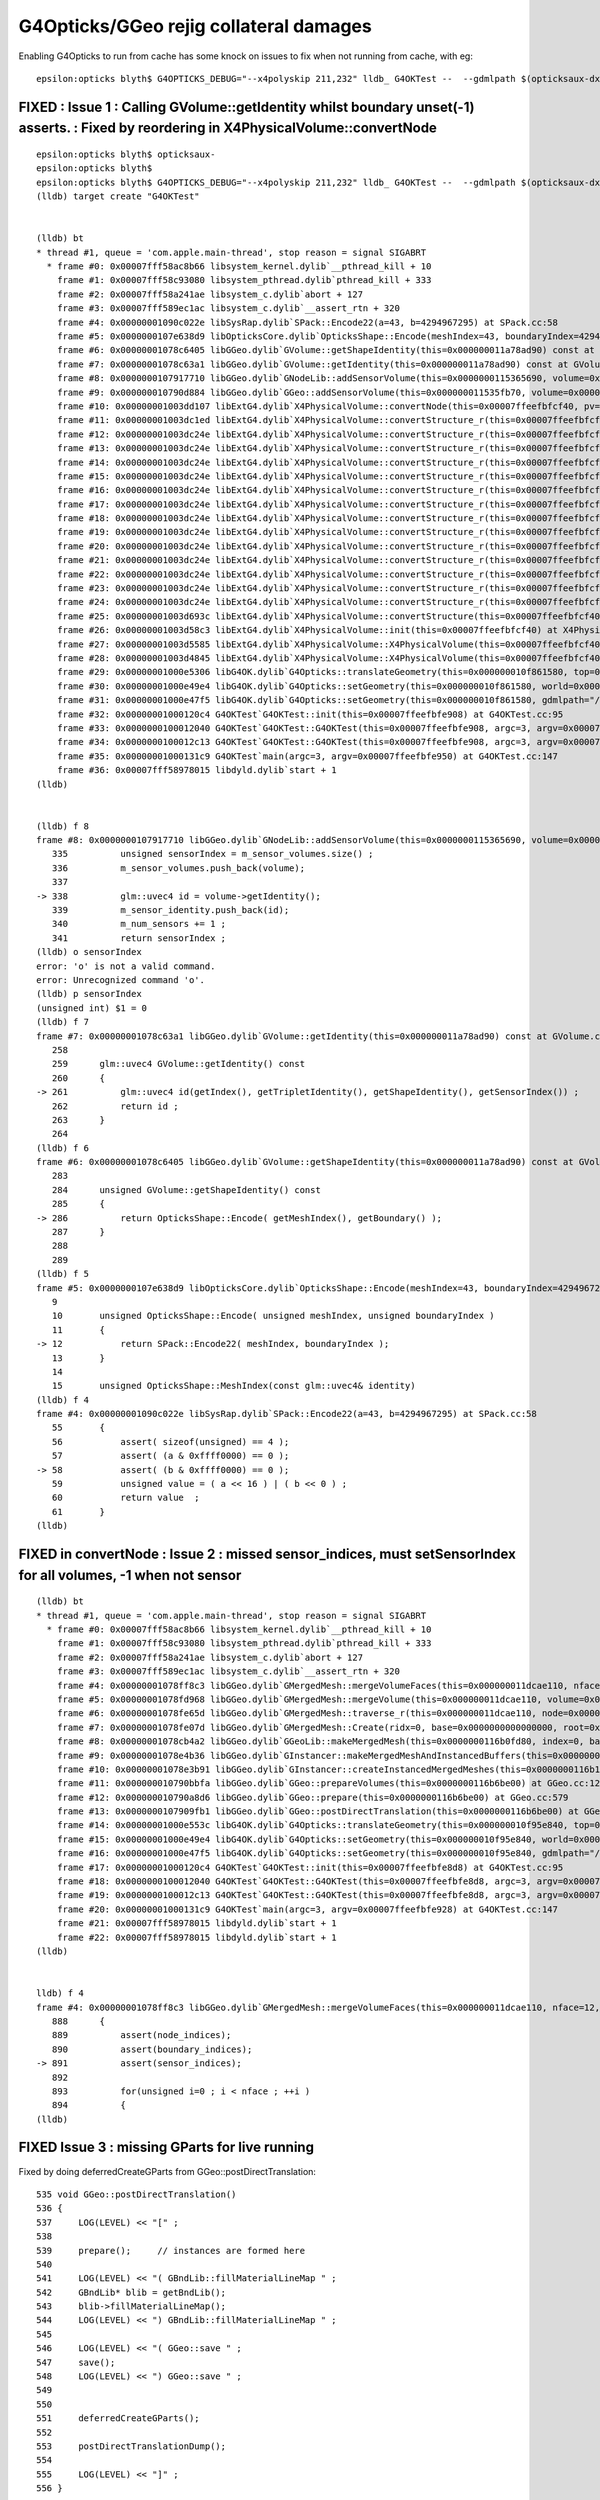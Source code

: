 G4Opticks/GGeo rejig collateral damages
===========================================


Enabling G4Opticks to run from cache has some knock on issues to fix 
when not running from cache, with eg::

    epsilon:opticks blyth$ G4OPTICKS_DEBUG="--x4polyskip 211,232" lldb_ G4OKTest --  --gdmlpath $(opticksaux-dx1) 


FIXED : Issue 1 : Calling GVolume::getIdentity whilst boundary unset(-1) asserts. : Fixed by reordering in X4PhysicalVolume::convertNode
-----------------------------------------------------------------------------------------------------------------------------------------

::

    epsilon:opticks blyth$ opticksaux-
    epsilon:opticks blyth$ 
    epsilon:opticks blyth$ G4OPTICKS_DEBUG="--x4polyskip 211,232" lldb_ G4OKTest --  --gdmlpath $(opticksaux-dx1) 
    (lldb) target create "G4OKTest"


    (lldb) bt
    * thread #1, queue = 'com.apple.main-thread', stop reason = signal SIGABRT
      * frame #0: 0x00007fff58ac8b66 libsystem_kernel.dylib`__pthread_kill + 10
        frame #1: 0x00007fff58c93080 libsystem_pthread.dylib`pthread_kill + 333
        frame #2: 0x00007fff58a241ae libsystem_c.dylib`abort + 127
        frame #3: 0x00007fff589ec1ac libsystem_c.dylib`__assert_rtn + 320
        frame #4: 0x00000001090c022e libSysRap.dylib`SPack::Encode22(a=43, b=4294967295) at SPack.cc:58
        frame #5: 0x0000000107e638d9 libOpticksCore.dylib`OpticksShape::Encode(meshIndex=43, boundaryIndex=4294967295) at OpticksShape.cc:12
        frame #6: 0x00000001078c6405 libGGeo.dylib`GVolume::getShapeIdentity(this=0x000000011a78ad90) const at GVolume.cc:286
        frame #7: 0x00000001078c63a1 libGGeo.dylib`GVolume::getIdentity(this=0x000000011a78ad90) const at GVolume.cc:261
        frame #8: 0x0000000107917710 libGGeo.dylib`GNodeLib::addSensorVolume(this=0x0000000115365690, volume=0x000000011a78ad90) at GNodeLib.cc:338
        frame #9: 0x000000010790d884 libGGeo.dylib`GGeo::addSensorVolume(this=0x000000011535fb70, volume=0x000000011a78ad90) at GGeo.cc:974
        frame #10: 0x00000001003dd107 libExtG4.dylib`X4PhysicalVolume::convertNode(this=0x00007ffeefbfcf40, pv=0x000000010f8e7e30, parent=0x000000011a78a550, depth=13, pv_p=0x000000010f8e8240, recursive_select=0x00007ffeefbfbdc3) at X4PhysicalVolume.cc:1370
        frame #11: 0x00000001003dc1ed libExtG4.dylib`X4PhysicalVolume::convertStructure_r(this=0x00007ffeefbfcf40, pv=0x000000010f8e7e30, parent=0x000000011a78a550, depth=13, parent_pv=0x000000010f8e8240, recursive_select=0x00007ffeefbfbdc3) at X4PhysicalVolume.cc:1012
        frame #12: 0x00000001003dc24e libExtG4.dylib`X4PhysicalVolume::convertStructure_r(this=0x00007ffeefbfcf40, pv=0x000000010f8e8240, parent=0x000000011a789e10, depth=12, parent_pv=0x000000010f8ec050, recursive_select=0x00007ffeefbfbdc3) at X4PhysicalVolume.cc:1027
        frame #13: 0x00000001003dc24e libExtG4.dylib`X4PhysicalVolume::convertStructure_r(this=0x00007ffeefbfcf40, pv=0x000000010f8ec050, parent=0x000000011a771210, depth=11, parent_pv=0x0000000116c198c0, recursive_select=0x00007ffeefbfbdc3) at X4PhysicalVolume.cc:1027
        frame #14: 0x00000001003dc24e libExtG4.dylib`X4PhysicalVolume::convertStructure_r(this=0x00007ffeefbfcf40, pv=0x0000000116c198c0, parent=0x000000011a770680, depth=10, parent_pv=0x0000000116c275f0, recursive_select=0x00007ffeefbfbdc3) at X4PhysicalVolume.cc:1027
        frame #15: 0x00000001003dc24e libExtG4.dylib`X4PhysicalVolume::convertStructure_r(this=0x00007ffeefbfcf40, pv=0x0000000116c275f0, parent=0x000000011a76fa90, depth=9, parent_pv=0x0000000116c299f0, recursive_select=0x00007ffeefbfbdc3) at X4PhysicalVolume.cc:1027
        frame #16: 0x00000001003dc24e libExtG4.dylib`X4PhysicalVolume::convertStructure_r(this=0x00007ffeefbfcf40, pv=0x0000000116c299f0, parent=0x000000011a76f320, depth=8, parent_pv=0x0000000116b424e0, recursive_select=0x00007ffeefbfbdc3) at X4PhysicalVolume.cc:1027
        frame #17: 0x00000001003dc24e libExtG4.dylib`X4PhysicalVolume::convertStructure_r(this=0x00007ffeefbfcf40, pv=0x0000000116b424e0, parent=0x000000011a76e680, depth=7, parent_pv=0x0000000116b44c60, recursive_select=0x00007ffeefbfbdc3) at X4PhysicalVolume.cc:1027
        frame #18: 0x00000001003dc24e libExtG4.dylib`X4PhysicalVolume::convertStructure_r(this=0x00007ffeefbfcf40, pv=0x0000000116b44c60, parent=0x000000011a76df10, depth=6, parent_pv=0x0000000116e52190, recursive_select=0x00007ffeefbfbdc3) at X4PhysicalVolume.cc:1027
        frame #19: 0x00000001003dc24e libExtG4.dylib`X4PhysicalVolume::convertStructure_r(this=0x00007ffeefbfcf40, pv=0x0000000116e52190, parent=0x000000011a76d490, depth=5, parent_pv=0x0000000116e52ed0, recursive_select=0x00007ffeefbfbdc3) at X4PhysicalVolume.cc:1027
        frame #20: 0x00000001003dc24e libExtG4.dylib`X4PhysicalVolume::convertStructure_r(this=0x00007ffeefbfcf40, pv=0x0000000116e52ed0, parent=0x000000011a76c9c0, depth=4, parent_pv=0x0000000116e544f0, recursive_select=0x00007ffeefbfbdc3) at X4PhysicalVolume.cc:1027
        frame #21: 0x00000001003dc24e libExtG4.dylib`X4PhysicalVolume::convertStructure_r(this=0x00007ffeefbfcf40, pv=0x0000000116e544f0, parent=0x000000011a76c220, depth=3, parent_pv=0x0000000116e55290, recursive_select=0x00007ffeefbfbdc3) at X4PhysicalVolume.cc:1027
        frame #22: 0x00000001003dc24e libExtG4.dylib`X4PhysicalVolume::convertStructure_r(this=0x00007ffeefbfcf40, pv=0x0000000116e55290, parent=0x000000011695a400, depth=2, parent_pv=0x0000000116e552e0, recursive_select=0x00007ffeefbfbdc3) at X4PhysicalVolume.cc:1027
        frame #23: 0x00000001003dc24e libExtG4.dylib`X4PhysicalVolume::convertStructure_r(this=0x00007ffeefbfcf40, pv=0x0000000116e552e0, parent=0x0000000116959d50, depth=1, parent_pv=0x0000000115964380, recursive_select=0x00007ffeefbfbdc3) at X4PhysicalVolume.cc:1027
        frame #24: 0x00000001003dc24e libExtG4.dylib`X4PhysicalVolume::convertStructure_r(this=0x00007ffeefbfcf40, pv=0x0000000115964380, parent=0x0000000000000000, depth=0, parent_pv=0x0000000000000000, recursive_select=0x00007ffeefbfbdc3) at X4PhysicalVolume.cc:1027
        frame #25: 0x00000001003d693c libExtG4.dylib`X4PhysicalVolume::convertStructure(this=0x00007ffeefbfcf40) at X4PhysicalVolume.cc:947
        frame #26: 0x00000001003d58c3 libExtG4.dylib`X4PhysicalVolume::init(this=0x00007ffeefbfcf40) at X4PhysicalVolume.cc:201
        frame #27: 0x00000001003d5585 libExtG4.dylib`X4PhysicalVolume::X4PhysicalVolume(this=0x00007ffeefbfcf40, ggeo=0x000000011535fb70, top=0x0000000115964380) at X4PhysicalVolume.cc:180
        frame #28: 0x00000001003d4845 libExtG4.dylib`X4PhysicalVolume::X4PhysicalVolume(this=0x00007ffeefbfcf40, ggeo=0x000000011535fb70, top=0x0000000115964380) at X4PhysicalVolume.cc:171
        frame #29: 0x00000001000e5306 libG4OK.dylib`G4Opticks::translateGeometry(this=0x000000010f861580, top=0x0000000115964380) at G4Opticks.cc:663
        frame #30: 0x00000001000e49e4 libG4OK.dylib`G4Opticks::setGeometry(this=0x000000010f861580, world=0x0000000115964380) at G4Opticks.cc:325
        frame #31: 0x00000001000e47f5 libG4OK.dylib`G4Opticks::setGeometry(this=0x000000010f861580, gdmlpath="/usr/local/opticks/opticksaux/export/DayaBay_VGDX_20140414-1300/g4_00_CGeometry_export_v1.gdml") at G4Opticks.cc:310
        frame #32: 0x00000001000120c4 G4OKTest`G4OKTest::init(this=0x00007ffeefbfe908) at G4OKTest.cc:95
        frame #33: 0x0000000100012040 G4OKTest`G4OKTest::G4OKTest(this=0x00007ffeefbfe908, argc=3, argv=0x00007ffeefbfe950) at G4OKTest.cc:65
        frame #34: 0x0000000100012c13 G4OKTest`G4OKTest::G4OKTest(this=0x00007ffeefbfe908, argc=3, argv=0x00007ffeefbfe950) at G4OKTest.cc:64
        frame #35: 0x00000001000131c9 G4OKTest`main(argc=3, argv=0x00007ffeefbfe950) at G4OKTest.cc:147
        frame #36: 0x00007fff58978015 libdyld.dylib`start + 1
    (lldb) 


    (lldb) f 8
    frame #8: 0x0000000107917710 libGGeo.dylib`GNodeLib::addSensorVolume(this=0x0000000115365690, volume=0x000000011a78ad90) at GNodeLib.cc:338
       335 	    unsigned sensorIndex = m_sensor_volumes.size() ;  
       336 	    m_sensor_volumes.push_back(volume); 
       337 	
    -> 338 	    glm::uvec4 id = volume->getIdentity();  
       339 	    m_sensor_identity.push_back(id); 
       340 	    m_num_sensors += 1 ; 
       341 	    return sensorIndex ; 
    (lldb) o sensorIndex
    error: 'o' is not a valid command.
    error: Unrecognized command 'o'.
    (lldb) p sensorIndex
    (unsigned int) $1 = 0
    (lldb) f 7
    frame #7: 0x00000001078c63a1 libGGeo.dylib`GVolume::getIdentity(this=0x000000011a78ad90) const at GVolume.cc:261
       258 	
       259 	glm::uvec4 GVolume::getIdentity() const 
       260 	{
    -> 261 	    glm::uvec4 id(getIndex(), getTripletIdentity(), getShapeIdentity(), getSensorIndex()) ; 
       262 	    return id ; 
       263 	}
       264 	
    (lldb) f 6
    frame #6: 0x00000001078c6405 libGGeo.dylib`GVolume::getShapeIdentity(this=0x000000011a78ad90) const at GVolume.cc:286
       283 	
       284 	unsigned GVolume::getShapeIdentity() const
       285 	{
    -> 286 	    return OpticksShape::Encode( getMeshIndex(), getBoundary() ); 
       287 	}
       288 	
       289 	
    (lldb) f 5
    frame #5: 0x0000000107e638d9 libOpticksCore.dylib`OpticksShape::Encode(meshIndex=43, boundaryIndex=4294967295) at OpticksShape.cc:12
       9   	
       10  	unsigned OpticksShape::Encode( unsigned meshIndex, unsigned boundaryIndex )
       11  	{
    -> 12  	    return SPack::Encode22( meshIndex, boundaryIndex );
       13  	}
       14  	
       15  	unsigned OpticksShape::MeshIndex(const glm::uvec4& identity)
    (lldb) f 4
    frame #4: 0x00000001090c022e libSysRap.dylib`SPack::Encode22(a=43, b=4294967295) at SPack.cc:58
       55  	{
       56  	    assert( sizeof(unsigned) == 4 ); 
       57  	    assert( (a & 0xffff0000) == 0 ); 
    -> 58  	    assert( (b & 0xffff0000) == 0 ); 
       59  	    unsigned value = ( a << 16 ) | ( b << 0 ) ; 
       60  	    return value  ; 
       61  	}
    (lldb) 





FIXED in convertNode : Issue 2 : missed sensor_indices, must setSensorIndex for all volumes, -1 when not sensor
-----------------------------------------------------------------------------------------------------------------

::

    (lldb) bt
    * thread #1, queue = 'com.apple.main-thread', stop reason = signal SIGABRT
      * frame #0: 0x00007fff58ac8b66 libsystem_kernel.dylib`__pthread_kill + 10
        frame #1: 0x00007fff58c93080 libsystem_pthread.dylib`pthread_kill + 333
        frame #2: 0x00007fff58a241ae libsystem_c.dylib`abort + 127
        frame #3: 0x00007fff589ec1ac libsystem_c.dylib`__assert_rtn + 320
        frame #4: 0x00000001078ff8c3 libGGeo.dylib`GMergedMesh::mergeVolumeFaces(this=0x000000011dcae110, nface=12, faces=0x000000010fd0e560, node_indices=0x0000000115fe43f0, boundary_indices=0x0000000115fe4980, sensor_indices=0x0000000000000000) at GMergedMesh.cc:891
        frame #5: 0x00000001078fd968 libGGeo.dylib`GMergedMesh::mergeVolume(this=0x000000011dcae110, volume=0x0000000115fe47f0, selected=true) at GMergedMesh.cc:605
        frame #6: 0x00000001078fe65d libGGeo.dylib`GMergedMesh::traverse_r(this=0x000000011dcae110, node=0x0000000115fe47f0, depth=0, pass=1) at GMergedMesh.cc:393
        frame #7: 0x00000001078fe07d libGGeo.dylib`GMergedMesh::Create(ridx=0, base=0x0000000000000000, root=0x0000000115fe47f0) at GMergedMesh.cc:312
        frame #8: 0x00000001078cb4a2 libGGeo.dylib`GGeoLib::makeMergedMesh(this=0x0000000116b0fd80, index=0, base=0x0000000000000000, root=0x0000000115fe47f0) at GGeoLib.cc:294
        frame #9: 0x00000001078e4b36 libGGeo.dylib`GInstancer::makeMergedMeshAndInstancedBuffers(this=0x0000000116b10d10, verbosity=0) at GInstancer.cc:778
        frame #10: 0x00000001078e3b91 libGGeo.dylib`GInstancer::createInstancedMergedMeshes(this=0x0000000116b10d10, delta=true, verbosity=0) at GInstancer.cc:135
        frame #11: 0x000000010790bbfa libGGeo.dylib`GGeo::prepareVolumes(this=0x0000000116b6be00) at GGeo.cc:1257
        frame #12: 0x000000010790a8d6 libGGeo.dylib`GGeo::prepare(this=0x0000000116b6be00) at GGeo.cc:579
        frame #13: 0x0000000107909fb1 libGGeo.dylib`GGeo::postDirectTranslation(this=0x0000000116b6be00) at GGeo.cc:510
        frame #14: 0x00000001000e553c libG4OK.dylib`G4Opticks::translateGeometry(this=0x000000010f95e840, top=0x0000000116800040) at G4Opticks.cc:667
        frame #15: 0x00000001000e49e4 libG4OK.dylib`G4Opticks::setGeometry(this=0x000000010f95e840, world=0x0000000116800040) at G4Opticks.cc:325
        frame #16: 0x00000001000e47f5 libG4OK.dylib`G4Opticks::setGeometry(this=0x000000010f95e840, gdmlpath="/usr/local/opticks/opticksaux/export/DayaBay_VGDX_20140414-1300/g4_00_CGeometry_export_v1.gdml") at G4Opticks.cc:310
        frame #17: 0x00000001000120c4 G4OKTest`G4OKTest::init(this=0x00007ffeefbfe8d8) at G4OKTest.cc:95
        frame #18: 0x0000000100012040 G4OKTest`G4OKTest::G4OKTest(this=0x00007ffeefbfe8d8, argc=3, argv=0x00007ffeefbfe928) at G4OKTest.cc:65
        frame #19: 0x0000000100012c13 G4OKTest`G4OKTest::G4OKTest(this=0x00007ffeefbfe8d8, argc=3, argv=0x00007ffeefbfe928) at G4OKTest.cc:64
        frame #20: 0x00000001000131c9 G4OKTest`main(argc=3, argv=0x00007ffeefbfe928) at G4OKTest.cc:147
        frame #21: 0x00007fff58978015 libdyld.dylib`start + 1
        frame #22: 0x00007fff58978015 libdyld.dylib`start + 1
    (lldb) 


    lldb) f 4
    frame #4: 0x00000001078ff8c3 libGGeo.dylib`GMergedMesh::mergeVolumeFaces(this=0x000000011dcae110, nface=12, faces=0x000000010fd0e560, node_indices=0x0000000115fe43f0, boundary_indices=0x0000000115fe4980, sensor_indices=0x0000000000000000) at GMergedMesh.cc:891
       888 	{
       889 	    assert(node_indices);
       890 	    assert(boundary_indices);
    -> 891 	    assert(sensor_indices);
       892 	
       893 	    for(unsigned i=0 ; i < nface ; ++i )
       894 	    {
    (lldb) 


FIXED Issue 3 :  missing GParts for live running
--------------------------------------------------

Fixed by doing deferredCreateGParts from GGeo::postDirectTranslation::


     535 void GGeo::postDirectTranslation()
     536 {
     537     LOG(LEVEL) << "[" ;
     538 
     539     prepare();     // instances are formed here     
     540 
     541     LOG(LEVEL) << "( GBndLib::fillMaterialLineMap " ;
     542     GBndLib* blib = getBndLib();
     543     blib->fillMaterialLineMap();
     544     LOG(LEVEL) << ") GBndLib::fillMaterialLineMap " ;
     545 
     546     LOG(LEVEL) << "( GGeo::save " ;
     547     save();
     548     LOG(LEVEL) << ") GGeo::save " ;
     549 
     550 
     551     deferredCreateGParts();
     552 
     553     postDirectTranslationDump();
     554 
     555     LOG(LEVEL) << "]" ;
     556 }

::


    epsilon:g4ok blyth$ G4OPTICKS_DEBUG="--x4polyskip 211,232" lldb_ G4OKTest --  --gdmlpath $(opticksaux-dx1) 
    ...
     num_total_volumes 4486 num_instanced_volumes 7744 num_global_volumes 4294964038 num_total_faces 483996 num_total_faces_woi 2533452 (woi:without instancing) 
       0 pts Y  GPts.NumPt  4486 lvIdx ( 248 247 21 0 7 6 3 2 3 2 ... 237 238 239 240 241 242 243 244 245)
       1 pts Y  GPts.NumPt     1 lvIdx ( 1)
       2 pts Y  GPts.NumPt     1 lvIdx ( 197)
       3 pts Y  GPts.NumPt     1 lvIdx ( 198)
       4 pts Y  GPts.NumPt     1 lvIdx ( 195)
       5 pts Y  GPts.NumPt     5 lvIdx ( 47 46 43 44 45)
    2020-10-15 16:29:10.593 INFO  [9825209] [OGeo::convert@263] [ nmm 6
    Assertion failed: (pts && "GMergedMesh with GEOCODE_ANALYTIC must have associated GParts, see GGeo::modifyGeometry "), function makeAnalyticGeometry, file /Users/blyth/opticks/optixrap/OGeo.cc, line 683.
        frame #3: 0x00007fff589ec1ac libsystem_c.dylib`__assert_rtn + 320
        frame #4: 0x0000000106487a20 libOptiXRap.dylib`OGeo::makeAnalyticGeometry(this=0x0000000125723450, mm=0x000000011e269c90) at OGeo.cc:683
        frame #5: 0x0000000106485551 libOptiXRap.dylib`OGeo::makeOGeometry(this=0x0000000125723450, mergedmesh=0x000000011e269c90) at OGeo.cc:617
        frame #6: 0x0000000106483cf5 libOptiXRap.dylib`OGeo::makeGlobalGeometryGroup(this=0x0000000125723450, mm=0x000000011e269c90) at OGeo.cc:323
        frame #7: 0x0000000106482db9 libOptiXRap.dylib`OGeo::convertMergedMesh(this=0x0000000125723450, i=0) at OGeo.cc:303
        frame #8: 0x00000001064826fd libOptiXRap.dylib`OGeo::convert(this=0x0000000125723450) at OGeo.cc:269
        frame #9: 0x0000000106478649 libOptiXRap.dylib`OScene::init(this=0x000000012300c2f0) at OScene.cc:169
        frame #10: 0x0000000106477a01 libOptiXRap.dylib`OScene::OScene(this=0x000000012300c2f0, hub=0x0000000123007c70, cmake_target="OptiXRap", ptxrel=0x0000000000000000) at OScene.cc:91
        frame #11: 0x0000000106478c1d libOptiXRap.dylib`OScene::OScene(this=0x000000012300c2f0, hub=0x0000000123007c70, cmake_target="OptiXRap", ptxrel=0x0000000000000000) at OScene.cc:90
        frame #12: 0x0000000106388c16 libOKOP.dylib`OpEngine::OpEngine(this=0x000000012300c1f0, hub=0x0000000123007c70) at OpEngine.cc:75
        frame #13: 0x000000010638930d libOKOP.dylib`OpEngine::OpEngine(this=0x000000012300c1f0, hub=0x0000000123007c70) at OpEngine.cc:83
        frame #14: 0x000000010638ba16 libOKOP.dylib`OpPropagator::OpPropagator(this=0x000000012300bda0, hub=0x0000000123007c70, idx=0x000000012300beb0) at OpPropagator.cc:50
        frame #15: 0x000000010638bb15 libOKOP.dylib`OpPropagator::OpPropagator(this=0x000000012300bda0, hub=0x0000000123007c70, idx=0x000000012300beb0) at OpPropagator.cc:53
        frame #16: 0x000000010638a5f6 libOKOP.dylib`OpMgr::OpMgr(this=0x0000000123007c10, ok=0x000000010fb94e40) at OpMgr.cc:60
        frame #17: 0x000000010638a83d libOKOP.dylib`OpMgr::OpMgr(this=0x0000000123007c10, ok=0x000000010fb94e40) at OpMgr.cc:62
        frame #18: 0x00000001000e5c2c libG4OK.dylib`G4Opticks::setGeometry(this=0x000000010f8605b0, ggeo=0x0000000116334040) at G4Opticks.cc:397
        frame #19: 0x00000001000e4b01 libG4OK.dylib`G4Opticks::setGeometry(this=0x000000010f8605b0, world=0x000000010fb011f0) at G4Opticks.cc:335
        frame #20: 0x00000001000e47f5 libG4OK.dylib`G4Opticks::setGeometry(this=0x000000010f8605b0, gdmlpath="/usr/local/opticks/opticksaux/export/DayaBay_VGDX_20140414-1300/g4_00_CGeometry_export_v1.gdml") at G4Opticks.cc:310
        frame #21: 0x00000001000120c4 G4OKTest`G4OKTest::init(this=0x00007ffeefbfe8d8) at G4OKTest.cc:95
        frame #22: 0x0000000100012040 G4OKTest`G4OKTest::G4OKTest(this=0x00007ffeefbfe8d8, argc=3, argv=0x00007ffeefbfe928) at G4OKTest.cc:65
        frame #23: 0x0000000100012c13 G4OKTest`G4OKTest::G4OKTest(this=0x00007ffeefbfe8d8, argc=3, argv=0x00007ffeefbfe928) at G4OKTest.cc:64
        frame #24: 0x00000001000131c9 G4OKTest`main(argc=3, argv=0x00007ffeefbfe928) at G4OKTest.cc:147
        frame #25: 0x00007fff58978015 libdyld.dylib`start + 1
        frame #26: 0x00007fff58978015 libdyld.dylib`start + 1
    (lldb) 



Issue 4 : live running giving sensor_identifier zeros (because GDML PV tree copyNo zero?) and standins zero( because collected too soon)
------------------------------------------------------------------------------------------------------------------------------------------

Hmm : this is a problem with the early collection of sensor identities before 
the GInstancer has defined them and labelled the tree.

TODO: move collection of sensor identities after tree labelling. 


::

    epsilon:g4ok blyth$ G4OPTICKS_DEBUG="--x4polyskip 211,232" lldb_ G4OKTest --  --gdmlpath $(opticksaux-dx1) 
    ...
    2020-10-15 16:57:09.768 INFO  [9885824] [G4OKTest::init@103] [ setSensorData num_sensor 672 Geometry LIVE TRANSLATED
     sensor_index(dec)     0 (hex)     0 sensor_identifier(hex)       0
     sensor_index(dec)     1 (hex)     1 sensor_identifier(hex)       0
     sensor_index(dec)     2 (hex)     2 sensor_identifier(hex)       0
     sensor_index(dec)     3 (hex)     3 sensor_identifier(hex)       0
     sensor_index(dec)     4 (hex)     4 sensor_identifier(hex)       0
     sensor_index(dec)     5 (hex)     5 sensor_identifier(hex)       0
     sensor_index(dec)     6 (hex)     6 sensor_identifier(hex)       0
     sensor_index(dec)     7 (hex)     7 sensor_identifier(hex)       0
     sensor_index(dec)     8 (hex)     8 sensor_identifier(hex)       0
     sensor_index(dec)     9 (hex)     9 sensor_identifier(hex)       0

    2020-10-15 17:02:34.743 INFO  [9889879] [G4OKTest::init@103] [ setSensorData num_sensor 672 Geometry LIVE TRANSLATED
     sensor_index(dec)     0 (hex)     0 sensor_identifier(hex)       0 standin(hex)       0
     sensor_index(dec)     1 (hex)     1 sensor_identifier(hex)       0 standin(hex)       0
     sensor_index(dec)     2 (hex)     2 sensor_identifier(hex)       0 standin(hex)       0
     sensor_index(dec)     3 (hex)     3 sensor_identifier(hex)       0 standin(hex)       0
     sensor_index(dec)     4 (hex)     4 sensor_identifier(hex)       0 standin(hex)       0
     sensor_index(dec)     5 (hex)     5 sensor_identifier(hex)       0 standin(hex)       0
     sensor_index(dec)     6 (hex)     6 sensor_identifier(hex)       0 standin(hex)       0
     sensor_index(dec)     7 (hex)     7 sensor_identifier(hex)       0 standin(hex)       0
     sensor_index(dec)     8 (hex)     8 sensor_identifier(hex)       0 standin(hex)       0
     sensor_index(dec)     9 (hex)     9 sensor_identifier(hex)       0 standin(hex)       0

